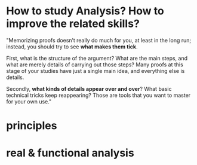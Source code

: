 * How to study Analysis? How to improve the related skills?

"Memorizing proofs doesn’t really do much for you, at least in the long run;
instead, you should try to see *what makes them tick*.

 First, what is the structure of the argument? What are the main steps, and what
are merely details of carrying out those steps? Many proofs at this stage of
your studies have just a single main idea, and everything else is details.

Secondly, *what kinds of details appear over and over*? What basic technical
tricks keep reappearing? Those are tools that you want to master for your own
use."
* principles
* real & functional analysis
